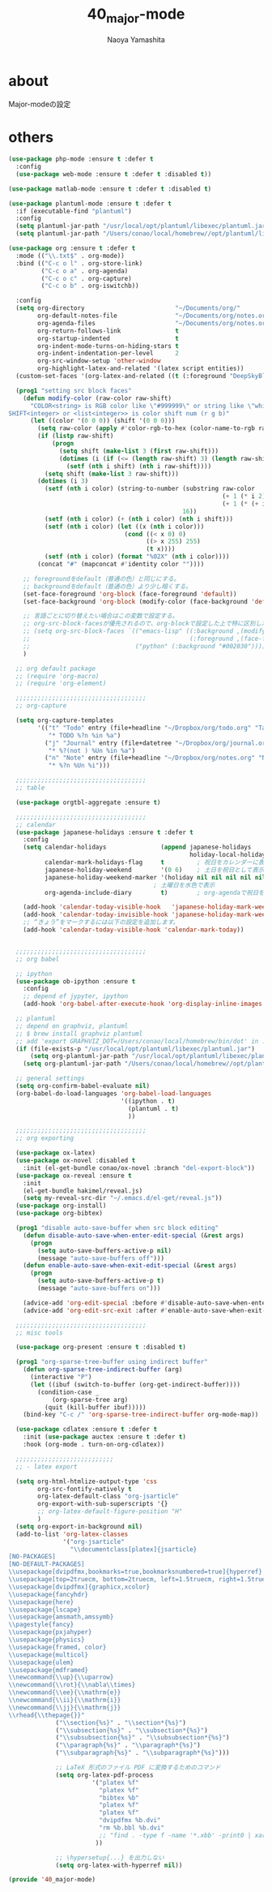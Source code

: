 #+title: 40_major-mode
#+author: Naoya Yamashita

* about
Major-modeの設定

* others
#+BEGIN_SRC emacs-lisp
(use-package php-mode :ensure t :defer t
  :config
  (use-package web-mode :ensure t :defer t :disabled t))

(use-package matlab-mode :ensure t :defer t :disabled t)

(use-package plantuml-mode :ensure t :defer t
  :if (executable-find "plantuml")
  :config
  (setq plantuml-jar-path "/usr/local/opt/plantuml/libexec/plantuml.jar")
  (setq plantuml-jar-path "/Users/conao/local/homebrew//opt/plantuml/libexec/plantuml.jar"))

(use-package org :ensure t :defer t
  :mode (("\\.txt$" . org-mode))
  :bind (("C-c o l" . org-store-link)
         ("C-c o a" . org-agenda)
         ("C-c o c" . org-capture)
         ("C-c o b" . org-iswitchb))

  :config
  (setq org-directory                         "~/Documents/org/"
        org-default-notes-file                "~/Documents/org/notes.org"
        org-agenda-files                      "~/Documents/org/notes.org"
        org-return-follows-link               t
        org-startup-indented                  t
        org-indent-mode-turns-on-hiding-stars t
        org-indent-indentation-per-level      2
        org-src-window-setup 'other-window
        org-highlight-latex-and-related '(latex script entities))
  (custom-set-faces '(org-latex-and-related ((t (:foreground "DeepSkyBlue2")))))

  (prog1 "setting src block faces"
    (defun modify-color (raw-color raw-shift)
      "COLOR<string> is RGB color like \"#999999\" or string like \"white\"
SHIFT<integer> or <list<integer>> is color shift num (r g b)"
      (let ((color '(0 0 0)) (shift '(0 0 0)))
        (setq raw-color (apply #'color-rgb-to-hex (color-name-to-rgb raw-color)))
        (if (listp raw-shift)
            (progn
              (setq shift (make-list 3 (first raw-shift)))
              (dotimes (i (if (<= (length raw-shift) 3) (length raw-shift) 3))
                (setf (nth i shift) (nth i raw-shift))))
          (setq shift (make-list 3 raw-shift)))
        (dotimes (i 3)
          (setf (nth i color) (string-to-number (substring raw-color
                                                           (+ 1 (* i 2))
                                                           (+ 1 (* (+ i 1) 2)))
                                                16))
          (setf (nth i color) (+ (nth i color) (nth i shift)))
          (setf (nth i color) (let ((x (nth i color)))
                                (cond ((< x 0) 0)
                                      ((> x 255) 255)
                                      (t x))))
          (setf (nth i color) (format "%02X" (nth i color))))
        (concat "#" (mapconcat #'identity color ""))))
    
    ;; foregroundをdefault（普通の色）と同じにする。
    ;; backgroundをdefault（普通の色）より少し暗くする。
    (set-face-foreground 'org-block (face-foreground 'default))
    (set-face-background 'org-block (modify-color (face-background 'default) -5))
    
    ;; 言語ごとに切り替えたい場合はこの変数で設定する。
    ;; org-src-block-facesが優先されるので、org-blockで設定した上で特に区別したい言語をこちらで設定するといい。
    ;; (setq org-src-block-faces `(("emacs-lisp" ((:background ,(modify-color (face-background 'default) -5))
    ;;                                            (:foreground ,(face-foreground 'default))))
    ;;                             ("python" (:background "#002030")))))
    )

  ;; org default package
  ;; (require 'org-macro)
  ;; (require 'org-element)

  ;;;;;;;;;;;;;;;;;;;;;;;;;;;;;;;;;;;;
  ;; org-capture

  (setq org-capture-templates
        '(("t" "Todo" entry (file+headline "~/Dropbox/org/todo.org" "Tasks")
           "* TODO %?n %in %a")
          ("j" "Journal" entry (file+datetree "~/Dropbox/org/journal.org")
           "* %?(not ) %Un %in %a")
          ("n" "Note" entry (file+headline "~/Dropbox/org/notes.org" "Notes")
           "* %?n %Un %i")))
  
  ;;;;;;;;;;;;;;;;;;;;;;;;;;;;;;;;;;;;
  ;; table
  
  (use-package orgtbl-aggregate :ensure t)

  ;;;;;;;;;;;;;;;;;;;;;;;;;;;;;;;;;;;;
  ;; calendar
  (use-package japanese-holidays :ensure t :defer t
    :config
    (setq calendar-holidays               (append japanese-holidays
                                                  holiday-local-holidays holiday-other-holidays)
          calendar-mark-holidays-flag     t         ; 祝日をカレンダーに表示
          japanese-holiday-weekend        '(0 6)    ; 土日を祝日として表示
          japanese-holiday-weekend-marker '(holiday nil nil nil nil nil japanese-holiday-saturday)
                                        ; 土曜日を水色で表示
          org-agenda-include-diary        t)        ; org-agendaで祝日を表示する

    (add-hook 'calendar-today-visible-hook   'japanese-holiday-mark-weekend)
    (add-hook 'calendar-today-invisible-hook 'japanese-holiday-mark-weekend)
    ;; “きょう”をマークするには以下の設定を追加します。
    (add-hook 'calendar-today-visible-hook 'calendar-mark-today))

  
  ;;;;;;;;;;;;;;;;;;;;;;;;;;;;;;;;;;;;
  ;; org babel
  
  ;; ipython
  (use-package ob-ipython :ensure t
    :config
    ;; depend of jypyter, ipython
    (add-hook 'org-babel-after-execute-hook 'org-display-inline-images 'append))

  ;; plantuml
  ;; depend on graphviz, plantuml
  ;; $ brew install graphviz plantuml
  ;; add 'export GRAPHVIZ_DOT=/Users/conao/local/homebrew/bin/dot' in .bashrc
  (if (file-exists-p "/usr/local/opt/plantuml/libexec/plantuml.jar")
      (setq org-plantuml-jar-path "/usr/local/opt/plantuml/libexec/plantuml.jar")
    (setq org-plantuml-jar-path "/Users/conao/local/homebrew//opt/plantuml/libexec/plantuml.jar"))

  ;; general settings
  (setq org-confirm-babel-evaluate nil)
  (org-babel-do-load-languages 'org-babel-load-languages
                               '((ipython . t)
                                 (plantuml . t)
                                 ))
  
  ;;;;;;;;;;;;;;;;;;;;;;;;;;;;;;;;;;;;
  ;; org exporting
  
  (use-package ox-latex)
  (use-package ox-novel :disabled t
    :init (el-get-bundle conao/ox-novel :branch "del-export-block"))
  (use-package ox-reveal :ensure t
    :init
    (el-get-bundle hakimel/reveal.js)
    (setq my-reveal-src-dir "~/.emacs.d/el-get/reveal.js"))
  (use-package org-install)
  (use-package org-bibtex)
  
  (prog1 "disable auto-save-buffer when src block editing"
    (defun disable-auto-save-when-enter-edit-special (&rest args)
      (progn
        (setq auto-save-buffers-active-p nil)
        (message "auto-save-buffers off")))
    (defun enable-auto-save-when-exit-edit-special (&rest args)
      (progn
        (setq auto-save-buffers-active-p t)
        (message "auto-save-buffers on")))
    
    (advice-add 'org-edit-special :before #'disable-auto-save-when-enter-edit-special)
    (advice-add 'org-edit-src-exit :after #'enable-auto-save-when-exit-edit-special))

  ;;;;;;;;;;;;;;;;;;;;;;;;;;;;;;;;;;;;
  ;; misc tools

  (use-package org-present :ensure t :disabled t)

  (prog1 "org-sparse-tree-buffer using indirect buffer"
    (defun org-sparse-tree-indirect-buffer (arg)
      (interactive "P")
      (let ((ibuf (switch-to-buffer (org-get-indirect-buffer))))
        (condition-case _
            (org-sparse-tree arg)
          (quit (kill-buffer ibuf)))))
    (bind-key "C-c /" 'org-sparse-tree-indirect-buffer org-mode-map))

  (use-package cdlatex :ensure t :defer t
    :init (use-package auctex :ensure t :defer t)
    :hook (org-mode . turn-on-org-cdlatex))

  ;;;;;;;;;;;;;;;;;;;;;;;;;;;
  ;; - latex export
  
  (setq org-html-htmlize-output-type 'css
        org-src-fontify-natively t
        org-latex-default-class "org-jsarticle"
        org-export-with-sub-superscripts '{}
        ;; org-latex-default-figure-position "H"
        )
  (setq org-export-in-background nil)
  (add-to-list 'org-latex-classes
               '("org-jsarticle"
                 "\\documentclass[platex]{jsarticle}
[NO-PACKAGES]
[NO-DEFAULT-PACKAGES]
\\usepackage[dvipdfmx,bookmarks=true,bookmarksnumbered=true]{hyperref}
\\usepackage[top=2truecm, bottom=2truecm, left=1.5truecm, right=1.5truecm, includefoot]{geometry}
\\usepackage[dvipdfmx]{graphicx,xcolor}
\\usepackage{fancyhdr}
\\usepackage{here}
\\usepackage{lscape}
\\usepackage{amsmath,amssymb}
\\pagestyle{fancy}
\\usepackage{pxjahyper}
\\usepackage{physics}
\\usepackage{framed, color}
\\usepackage{multicol}
\\usepackage{ulem}
\\usepackage{mdframed}
\\newcommand{\\up}{\\uparrow}
\\newcommand{\\rot}{\\nabla\\times}
\\newcommand{\\ee}{\\mathrm{e}}
\\newcommand{\\ii}{\\mathrm{i}}
\\newcommand{\\jj}{\\mathrm{j}}
\\rhead{\\thepage{}}"
             ("\\section{%s}" . "\\section*{%s}")
             ("\\subsection{%s}" . "\\subsection*{%s}")
             ("\\subsubsection{%s}" . "\\subsubsection*{%s}")
             ("\\paragraph{%s}" . "\\paragraph*{%s}")
             ("\\subparagraph{%s}" . "\\subparagraph*{%s}")))

             ;; LaTeX 形式のファイル PDF に変換するためのコマンド
             (setq org-latex-pdf-process
                       '("platex %f"
                         "platex %f"
                         "bibtex %b"
                         "platex %f"
                         "platex %f"
                         "dvipdfmx %b.dvi"
                         "rm %b.bbl %b.dvi"
                         ;; "find . -type f -name '*.xbb' -print0 | xargs -0 rm"
                        ))

             ;; \hypersetup{...} を出力しない
             (setq org-latex-with-hyperref nil))

(provide '40_major-mode)
#+END_SRC
